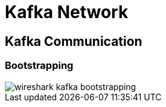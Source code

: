 = Kafka Network

== Kafka Communication

=== Bootstrapping

image::img/wireshark-kafka-bootstrapping.png[]